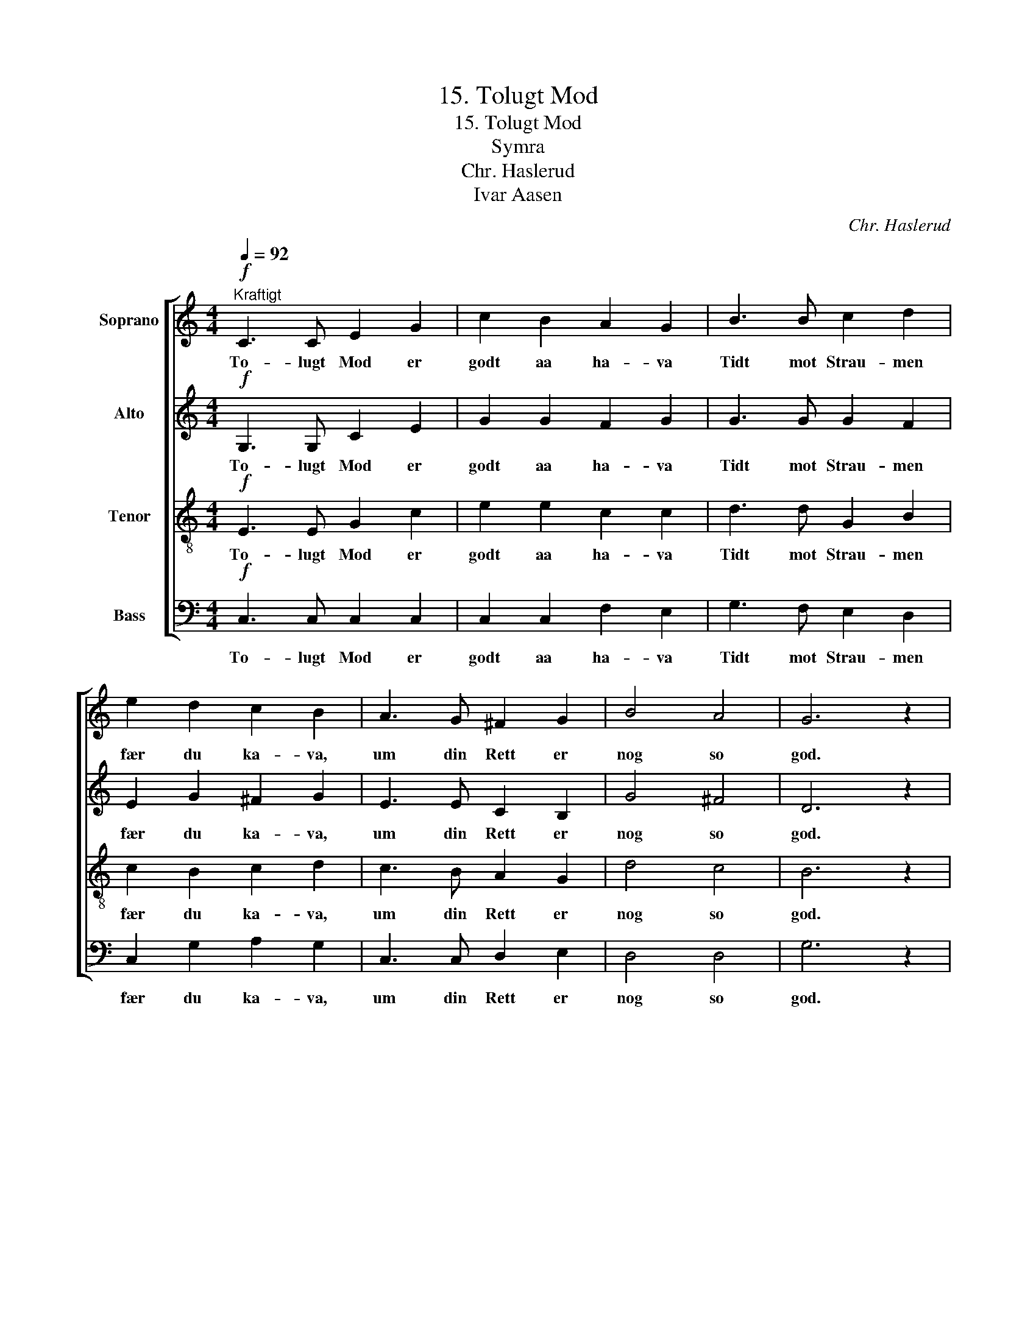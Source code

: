 X:1
T:15. Tolugt Mod
T:15. Tolugt Mod
T:Symra
T:Chr. Haslerud
T:Ivar Aasen
C:Chr. Haslerud
Z:Ivar Aasen
%%score [ 1 2 3 4 ]
L:1/8
Q:1/4=92
M:4/4
K:C
V:1 treble nm="Soprano"
V:2 treble nm="Alto"
V:3 treble-8 nm="Tenor"
V:4 bass nm="Bass"
V:1
!f!"^Kraftigt" C3 C E2 G2 | c2 B2 A2 G2 | B3 B c2 d2 | e2 d2 c2 B2 | A3 G ^F2 G2 | B4 A4 | G6 z2 | %7
w: To- lugt Mod er|godt aa ha- va|Tidt mot Strau- men|fær du ka- va,|um din Rett er|nog so|god.|
 c3 C D E F G | A4 G2 z2 | d3 G A B c d | e4 d2 z2 |!f! f3 f e2 d2 | g2 f2 e2 z2 | e3 e f2 f2 | %14
w: Y- mist fær du sjaa og|höy- ra|som er ilt i Syn og|Öy- ra;|tak det alt med|to- lugt Mod,|tag det alt med|
 e4 d4 | c6 z2 |] %16
w: to- lugt|Mod.|
V:2
!f! G,3 G, C2 E2 | G2 G2 F2 G2 | G3 G G2 F2 | E2 G2 ^F2 G2 | E3 E C2 B,2 | G4 ^F4 | D6 z2 | %7
w: To- lugt Mod er|godt aa ha- va|Tidt mot Strau- men|fær du ka- va,|um din Rett er|nog so|god.|
 C3 C B, C D E | F4 F2 z2 | F3 F E D E B, | C4 G2 z2 |!f! B3 B c2 G2 | G2 B2 c2 z2 | c3 c c2 A2 | %14
w: Y- mist fær du sjaa og|höy- ra|som er ilt i Syn og|Öy- ra;|tak det alt med|to- lugt Mod,|tag det alt med|
 G4 (G2 F2) | E6 z2 |] %16
w: to- lugt _|Mod.|
V:3
!f! E3 E G2 c2 | e2 e2 c2 c2 | d3 d G2 B2 | c2 B2 c2 d2 | c3 B A2 G2 | d4 c4 | B6 z2 | z4 G3 G | %8
w: To- lugt Mod er|godt aa ha- va|Tidt mot Strau- men|fær du ka- va,|um din Rett er|nog so|god.|Y- mist|
 c A F E D2 G2 | z4 G3 G | E F G c B2 G2 |!f! d3 d e2 B2 | c2 d2 e2 z2 | g3 g f2 c2 | c4 B4 | %15
w: fær du sjaa og höy- ra|som er|ilt i Syn og Öy- ra;|tak det alt med|to- lugt Mod,|tag det alt med|to- lugt|
 G6 z2 |] %16
w: Mod.|
V:4
!f! C,3 C, C,2 C,2 | C,2 C,2 F,2 E,2 | G,3 F, E,2 D,2 | C,2 G,2 A,2 G,2 | C,3 C, D,2 E,2 | %5
w: To- lugt Mod er|godt aa ha- va|Tidt mot Strau- men|fær du ka- va,|um din Rett er|
 D,4 D,4 | G,6 z2 | z4 G,3 G, | F, F, D, C, B,,2 G,,2 | z4 G,3 G, | C, D, E, E, G,2 G,2 | %11
w: nog so|god.|Y- mist|fær du sjaa og höy- ra|som er|ilt i Syn og Öy- ra;|
!f! G,3 G, C,2 F,2 | E,2 G,2 C2 z2 | _B,3 B, A,2 F,2 | G,4 G,,4 | C,6 z2 |] %16
w: tak det alt med|to- lugt Mod,|tag det alt med|to- lugt|Mod.|

